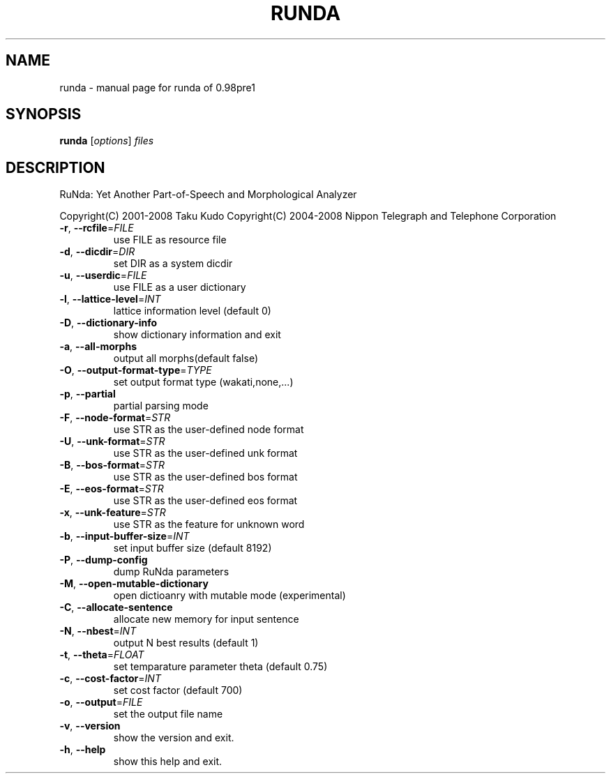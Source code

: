 .\" DO NOT MODIFY THIS FILE!  It was generated by help2man 1.23.
.TH RUNDA "1" "March 2009" "runda of 0.98pre1" RuNda
.SH NAME
runda \- manual page for runda of 0.98pre1
.SH SYNOPSIS
.B runda
[\fIoptions\fR] \fIfiles\fR
.SH DESCRIPTION
RuNda: Yet Another Part-of-Speech and Morphological Analyzer
.PP
Copyright(C) 2001-2008 Taku Kudo
Copyright(C) 2004-2008 Nippon Telegraph and Telephone Corporation
.TP
\fB\-r\fR, \fB\-\-rcfile\fR=\fIFILE\fR
use FILE as resource file
.TP
\fB\-d\fR, \fB\-\-dicdir\fR=\fIDIR\fR
set DIR  as a system dicdir
.TP
\fB\-u\fR, \fB\-\-userdic\fR=\fIFILE\fR
use FILE as a user dictionary
.TP
\fB\-l\fR, \fB\-\-lattice\-level\fR=\fIINT\fR
lattice information level (default 0)
.TP
\fB\-D\fR, \fB\-\-dictionary\-info\fR
show dictionary information and exit
.TP
\fB\-a\fR, \fB\-\-all\-morphs\fR
output all morphs(default false)
.TP
\fB\-O\fR, \fB\-\-output\-format\-type\fR=\fITYPE\fR
set output format type (wakati,none,...)
.TP
\fB\-p\fR, \fB\-\-partial\fR
partial parsing mode
.TP
\fB\-F\fR, \fB\-\-node\-format\fR=\fISTR\fR
use STR as the user-defined node format
.TP
\fB\-U\fR, \fB\-\-unk\-format\fR=\fISTR\fR
use STR as the user-defined unk format
.TP
\fB\-B\fR, \fB\-\-bos\-format\fR=\fISTR\fR
use STR as the user-defined bos format
.TP
\fB\-E\fR, \fB\-\-eos\-format\fR=\fISTR\fR
use STR as the user-defined eos format
.TP
\fB\-x\fR, \fB\-\-unk\-feature\fR=\fISTR\fR
use STR as the feature for unknown word
.TP
\fB\-b\fR, \fB\-\-input\-buffer\-size\fR=\fIINT\fR
set input buffer size (default 8192)
.TP
\fB\-P\fR, \fB\-\-dump\-config\fR
dump RuNda parameters
.TP
\fB\-M\fR, \fB\-\-open\-mutable\-dictionary\fR
open dictioanry with mutable mode (experimental)
.TP
\fB\-C\fR, \fB\-\-allocate\-sentence\fR
allocate new memory for input sentence
.TP
\fB\-N\fR, \fB\-\-nbest\fR=\fIINT\fR
output N best results (default 1)
.TP
\fB\-t\fR, \fB\-\-theta\fR=\fIFLOAT\fR
set temparature parameter theta (default 0.75)
.TP
\fB\-c\fR, \fB\-\-cost\-factor\fR=\fIINT\fR
set cost factor (default 700)
.TP
\fB\-o\fR, \fB\-\-output\fR=\fIFILE\fR
set the output file name
.TP
\fB\-v\fR, \fB\-\-version\fR
show the version and exit.
.TP
\fB\-h\fR, \fB\-\-help\fR
show this help and exit.
